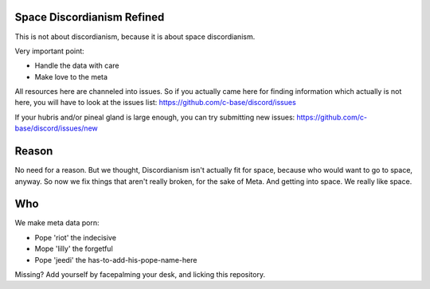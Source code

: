 Space Discordianism Refined
===========================

This is not about discordianism, because it is about space discordianism.

Very important point:

* Handle the data with care
* Make love to the meta

All resources here are channeled into issues. So if you actually came here for
finding information which actually is not here, you will have to look at the
issues list:
https://github.com/c-base/discord/issues

If your hubris and/or pineal gland is large enough, you can try submitting new
issues:
https://github.com/c-base/discord/issues/new

Reason
======

No need for a reason. But we thought, Discordianism isn't actually fit for
space, because who would want to go to space, anyway. So now we fix things that
aren't really broken, for the sake of Meta. And getting into space. We really
like space.

Who
===

We make meta data porn:

* Pope 'riot' the indecisive
* Mope 'lilly' the forgetful
* Pope 'jeedi' the has-to-add-his-pope-name-here

Missing?
Add yourself by facepalming your desk, and licking this repository.

